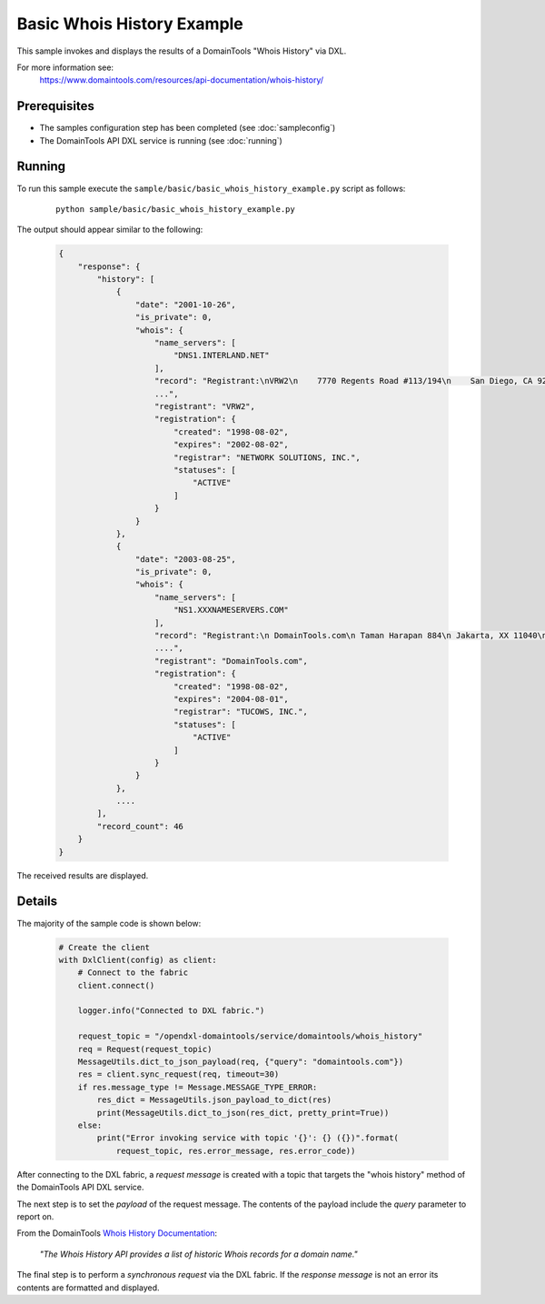 Basic Whois History Example
===========================

This sample invokes and displays the results of a DomainTools "Whois History" via DXL.

For more information see:
    https://www.domaintools.com/resources/api-documentation/whois-history/

Prerequisites
*************
* The samples configuration step has been completed (see :doc:`sampleconfig`)
* The DomainTools API DXL service is running (see :doc:`running`)

Running
*******

To run this sample execute the ``sample/basic/basic_whois_history_example.py`` script as follows:

     .. parsed-literal::

        python sample/basic/basic_whois_history_example.py


The output should appear similar to the following:

    .. code-block:: python

        {
            "response": {
                "history": [
                    {
                        "date": "2001-10-26",
                        "is_private": 0,
                        "whois": {
                            "name_servers": [
                                "DNS1.INTERLAND.NET"
                            ],
                            "record": "Registrant:\nVRW2\n    7770 Regents Road #113/194\n    San Diego, CA 92122\n
                            ...",
                            "registrant": "VRW2",
                            "registration": {
                                "created": "1998-08-02",
                                "expires": "2002-08-02",
                                "registrar": "NETWORK SOLUTIONS, INC.",
                                "statuses": [
                                    "ACTIVE"
                                ]
                            }
                        }
                    },
                    {
                        "date": "2003-08-25",
                        "is_private": 0,
                        "whois": {
                            "name_servers": [
                                "NS1.XXXNAMESERVERS.COM"
                            ],
                            "record": "Registrant:\n DomainTools.com\n Taman Harapan 884\n Jakarta, XX 11040\n ID\n\n
                            ....",
                            "registrant": "DomainTools.com",
                            "registration": {
                                "created": "1998-08-02",
                                "expires": "2004-08-01",
                                "registrar": "TUCOWS, INC.",
                                "statuses": [
                                    "ACTIVE"
                                ]
                            }
                        }
                    },
                    ....
                ],
                "record_count": 46
            }
        }

The received results are displayed.

Details
*******

The majority of the sample code is shown below:

    .. code-block:: python

        # Create the client
        with DxlClient(config) as client:
            # Connect to the fabric
            client.connect()

            logger.info("Connected to DXL fabric.")

            request_topic = "/opendxl-domaintools/service/domaintools/whois_history"
            req = Request(request_topic)
            MessageUtils.dict_to_json_payload(req, {"query": "domaintools.com"})
            res = client.sync_request(req, timeout=30)
            if res.message_type != Message.MESSAGE_TYPE_ERROR:
                res_dict = MessageUtils.json_payload_to_dict(res)
                print(MessageUtils.dict_to_json(res_dict, pretty_print=True))
            else:
                print("Error invoking service with topic '{}': {} ({})".format(
                    request_topic, res.error_message, res.error_code))


After connecting to the DXL fabric, a `request message` is created with a topic that targets the "whois history" method
of the DomainTools API DXL service.

The next step is to set the `payload` of the request message. The contents of the payload include the `query` parameter
to report on.

From the DomainTools `Whois History Documentation <https://www.domaintools.com/resources/api-documentation/whois-history/>`_:

    `"The Whois History API provides a list of historic Whois records for a domain name."`

The final step is to perform a `synchronous request` via the DXL fabric. If the `response message` is not an error
its contents are formatted and displayed.

